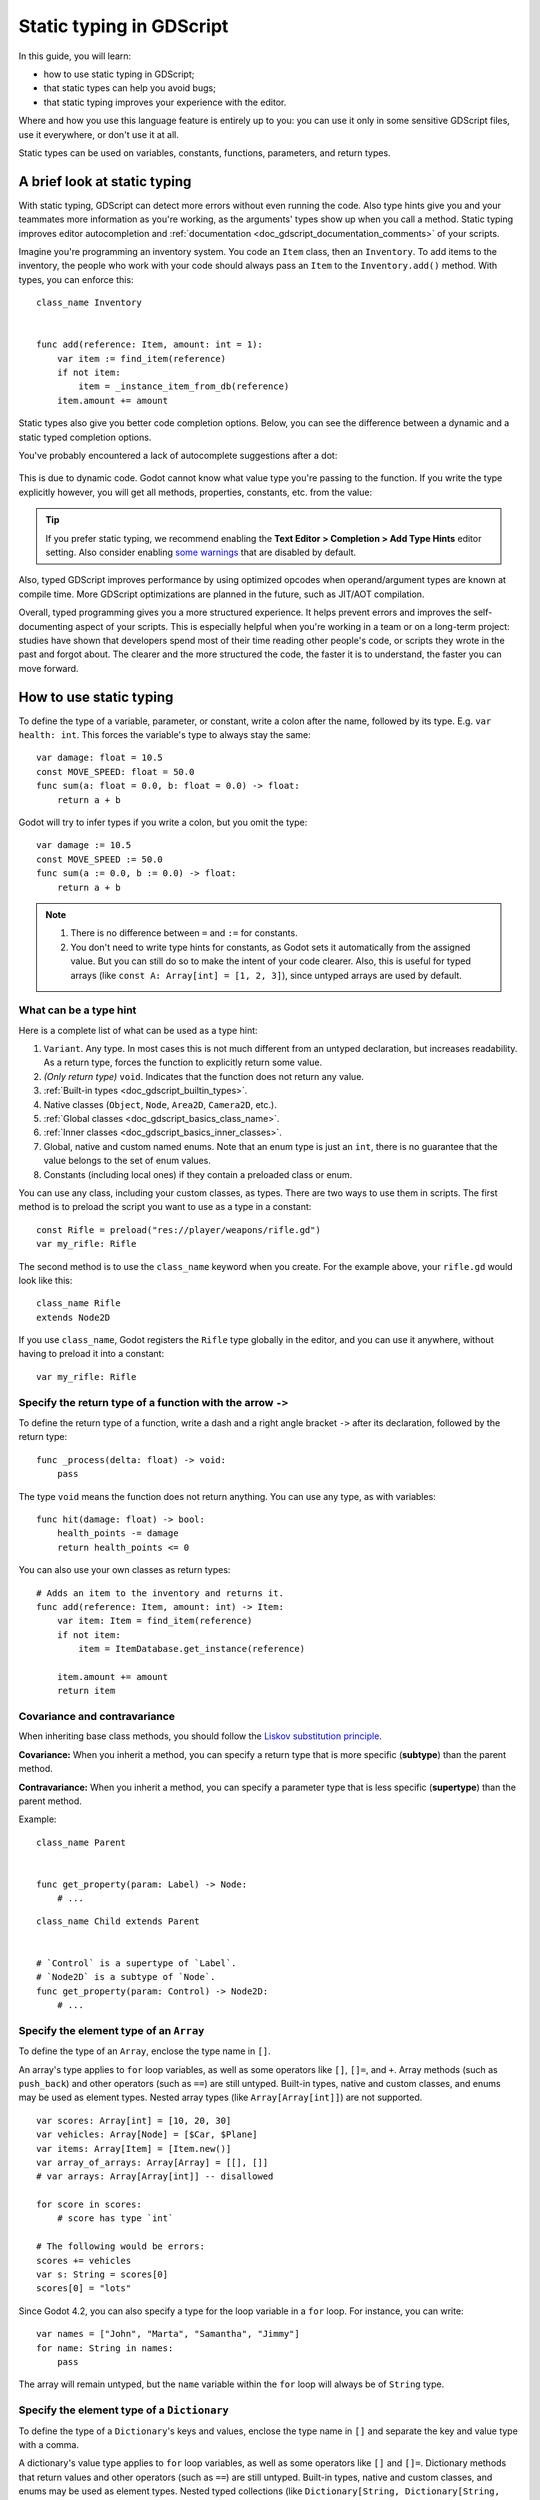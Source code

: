 .. _doc_gdscript_static_typing:

Static typing in GDScript
=========================

In this guide, you will learn:

- how to use static typing in GDScript;
- that static types can help you avoid bugs;
- that static typing improves your experience with the editor.

Where and how you use this language feature is entirely up to you: you can use it
only in some sensitive GDScript files, use it everywhere, or don't use it at all.

Static types can be used on variables, constants, functions, parameters,
and return types.

A brief look at static typing
-----------------------------

With static typing, GDScript can detect more errors without even running the code.
Also type hints give you and your teammates more information as you're working,
as the arguments' types show up when you call a method. Static typing improves
editor autocompletion and :ref:`documentation <doc_gdscript_documentation_comments>`
of your scripts.

Imagine you're programming an inventory system. You code an ``Item`` class,
then an ``Inventory``. To add items to the inventory, the people who work with
your code should always pass an ``Item`` to the ``Inventory.add()`` method.
With types, you can enforce this:

::

    class_name Inventory


    func add(reference: Item, amount: int = 1):
        var item := find_item(reference)
        if not item:
            item = _instance_item_from_db(reference)
        item.amount += amount

Static types also give you better code completion options. Below, you can see
the difference between a dynamic and a static typed completion options.

You've probably encountered a lack of autocomplete suggestions after a dot:

.. figure:: img/typed_gdscript_code_completion_dynamic.webp
    :alt: Completion options for dynamic typed code.

This is due to dynamic code. Godot cannot know what value type you're passing
to the function. If you write the type explicitly however, you will get all
methods, properties, constants, etc. from the value:

.. figure:: img/typed_gdscript_code_completion_typed.webp
    :alt: Completion options for static typed code.

.. tip::

    If you prefer static typing, we recommend enabling the
    **Text Editor > Completion > Add Type Hints** editor setting. Also consider
    enabling `some warnings <Warning system_>`_ that are disabled by default.

.. UPDATE: Planned feature. If JIT/AOT are implemented, update this paragraph.

Also, typed GDScript improves performance by using optimized opcodes when operand/argument
types are known at compile time. More GDScript optimizations are planned in the future,
such as JIT/AOT compilation.

Overall, typed programming gives you a more structured experience. It
helps prevent errors and improves the self-documenting aspect of your
scripts. This is especially helpful when you're working in a team or on
a long-term project: studies have shown that developers spend most of
their time reading other people's code, or scripts they wrote in the
past and forgot about. The clearer and the more structured the code, the
faster it is to understand, the faster you can move forward.

How to use static typing
------------------------

To define the type of a variable, parameter, or constant, write a colon after the name,
followed by its type. E.g. ``var health: int``. This forces the variable's type
to always stay the same:

::

    var damage: float = 10.5
    const MOVE_SPEED: float = 50.0
    func sum(a: float = 0.0, b: float = 0.0) -> float:
        return a + b

Godot will try to infer types if you write a colon, but you omit the type:

::

    var damage := 10.5
    const MOVE_SPEED := 50.0
    func sum(a := 0.0, b := 0.0) -> float:
        return a + b

.. note::

    1. There is no difference between ``=`` and ``:=`` for constants.
    2. You don't need to write type hints for constants, as Godot sets it automatically
       from the assigned value. But you can still do so to make the intent of your code clearer.
       Also, this is useful for typed arrays (like ``const A: Array[int] = [1, 2, 3]``),
       since untyped arrays are used by default.

What can be a type hint
~~~~~~~~~~~~~~~~~~~~~~~

Here is a complete list of what can be used as a type hint:

1. ``Variant``. Any type. In most cases this is not much different from an untyped
   declaration, but increases readability. As a return type, forces the function
   to explicitly return some value.
2. *(Only return type)* ``void``. Indicates that the function does not return any value.
3. :ref:`Built-in types <doc_gdscript_builtin_types>`.
4. Native classes (``Object``, ``Node``, ``Area2D``, ``Camera2D``, etc.).
5. :ref:`Global classes <doc_gdscript_basics_class_name>`.
6. :ref:`Inner classes <doc_gdscript_basics_inner_classes>`.
7. Global, native and custom named enums. Note that an enum type is just an ``int``,
   there is no guarantee that the value belongs to the set of enum values.
8. Constants (including local ones) if they contain a preloaded class or enum.

You can use any class, including your custom classes, as types. There are two ways
to use them in scripts. The first method is to preload the script you want to use
as a type in a constant:

::

    const Rifle = preload("res://player/weapons/rifle.gd")
    var my_rifle: Rifle

The second method is to use the ``class_name`` keyword when you create.
For the example above, your ``rifle.gd`` would look like this:

::

    class_name Rifle
    extends Node2D

If you use ``class_name``, Godot registers the ``Rifle`` type globally in the editor,
and you can use it anywhere, without having to preload it into a constant:

::

    var my_rifle: Rifle

Specify the return type of a function with the arrow ``->``
~~~~~~~~~~~~~~~~~~~~~~~~~~~~~~~~~~~~~~~~~~~~~~~~~~~~~~~~~~~

To define the return type of a function, write a dash and a right angle bracket ``->``
after its declaration, followed by the return type:

::

    func _process(delta: float) -> void:
        pass

The type ``void`` means the function does not return anything. You can use any type,
as with variables:

::

    func hit(damage: float) -> bool:
        health_points -= damage
        return health_points <= 0

You can also use your own classes as return types:

::

    # Adds an item to the inventory and returns it.
    func add(reference: Item, amount: int) -> Item:
        var item: Item = find_item(reference)
        if not item:
            item = ItemDatabase.get_instance(reference)

        item.amount += amount
        return item

Covariance and contravariance
~~~~~~~~~~~~~~~~~~~~~~~~~~~~~

When inheriting base class methods, you should follow the `Liskov substitution
principle <https://en.wikipedia.org/wiki/Liskov_substitution_principle>`__.

**Covariance:** When you inherit a method, you can specify a return type that is
more specific (**subtype**) than the parent method.

**Contravariance:** When you inherit a method, you can specify a parameter type
that is less specific (**supertype**) than the parent method.

Example::

    class_name Parent


    func get_property(param: Label) -> Node:
        # ...

::

    class_name Child extends Parent


    # `Control` is a supertype of `Label`.
    # `Node2D` is a subtype of `Node`.
    func get_property(param: Control) -> Node2D:
        # ...

Specify the element type of an ``Array``
~~~~~~~~~~~~~~~~~~~~~~~~~~~~~~~~~~~~~~~~

To define the type of an ``Array``, enclose the type name in ``[]``.

An array's type applies to ``for`` loop variables, as well as some operators like
``[]``, ``[]=``, and ``+``. Array methods (such as ``push_back``) and other operators
(such as ``==``) are still untyped. Built-in types, native and custom classes,
and enums may be used as element types. Nested array types
(like ``Array[Array[int]]``) are not supported.


::

    var scores: Array[int] = [10, 20, 30]
    var vehicles: Array[Node] = [$Car, $Plane]
    var items: Array[Item] = [Item.new()]
    var array_of_arrays: Array[Array] = [[], []]
    # var arrays: Array[Array[int]] -- disallowed

    for score in scores:
        # score has type `int`

    # The following would be errors:
    scores += vehicles
    var s: String = scores[0]
    scores[0] = "lots"

Since Godot 4.2, you can also specify a type for the loop variable in a ``for`` loop.
For instance, you can write:

::

    var names = ["John", "Marta", "Samantha", "Jimmy"]
    for name: String in names:
        pass

The array will remain untyped, but the ``name`` variable within the ``for`` loop
will always be of ``String`` type.

Specify the element type of a ``Dictionary``
~~~~~~~~~~~~~~~~~~~~~~~~~~~~~~~~~~~~~~~~~~~~

To define the type of a ``Dictionary``'s keys and values, enclose the type name in ``[]``
and separate the key and value type with a comma.

A dictionary's value type applies to ``for`` loop variables, as well as some operators like
``[]`` and ``[]=``. Dictionary methods that return values and other operators
(such as ``==``) are still untyped. Built-in types, native and custom classes,
and enums may be used as element types. Nested typed collections
(like ``Dictionary[String, Dictionary[String, int]]``) are not supported.


::

    var fruit_costs: Dictionary[String, int] = { "apple": 5, "orange": 10 }
    var vehicles: Dictionary[String, Node] = { "car": $Car, "plane": $Plane }
    var item_tiles: Dictionary[Vector2i, Item] = { Vector2i(0, 0): Item.new(), Vector2i(0, 1): Item.new() }
    var dictionary_of_dictionaries: Dictionary[String, Dictionary] = { { } }
    # var dicts: Dictionary[String, Dictionary[String, int]] -- disallowed

    for cost in fruit_costs:
        # cost has type `int`

    # The following would be errors:
    fruit_costs["pear"] += vehicles
    var s: String = fruit_costs["apple"]
    fruit_costs["orange"] = "lots"

Type casting
~~~~~~~~~~~~

Type casting is an important concept in typed languages.
Casting is the conversion of a value from one type to another.

Imagine an ``Enemy`` in your game, that ``extends Area2D``. You want it to collide
with the ``Player``, a ``CharacterBody2D`` with a script called ``PlayerController``
attached to it. You use the ``body_entered`` signal to detect the collision.
With typed code, the body you detect is going to be a generic ``PhysicsBody2D``,
and not your ``PlayerController`` on the ``_on_body_entered`` callback.

You can check if this ``PhysicsBody2D`` is your ``Player`` with the ``as`` keyword,
and using the colon ``:`` again to force the variable to use this type.
This forces the variable to stick to the ``PlayerController`` type::

    func _on_body_entered(body: PhysicsBody2D) -> void:
        var player := body as PlayerController
        if not player:
            return

        player.damage()

As we're dealing with a custom type, if the ``body`` doesn't extend
``PlayerController``, the ``player`` variable will be set to ``null``.
We can use this to check if the body is the player or not. We will also
get full autocompletion on the player variable thanks to that cast.

.. note::

    The ``as`` keyword silently casts the variable to ``null`` in case of a type
    mismatch at runtime, without an error/warning. While this may be convenient
    in some cases, it can also lead to bugs. Use the ``as`` keyword only if this
    behavior is intended. A safer alternative is to use the ``is`` keyword::

        if not (body is PlayerController):
            push_error("Bug: body is not PlayerController.")

        var player: PlayerController = body
        if not player:
            return

        player.damage()

    You can also simplify the code by using the ``is not`` operator::

        if body is not PlayerController:
            push_error("Bug: body is not PlayerController")

    Alternatively, you can use the ``assert()`` statement::

        assert(body is PlayerController, "Bug: body is not PlayerController.")

        var player: PlayerController = body
        if not player:
            return

        player.damage()


.. note::

    If you try to cast with a built-in type and it fails, Godot will throw an error.

.. _doc_gdscript_static_typing_safe_lines:

Safe lines
^^^^^^^^^^

You can also use casting to ensure safe lines. Safe lines are a tool to tell you
when ambiguous lines of code are type-safe. As you can mix and match typed
and dynamic code, at times, Godot doesn't have enough information to know if
an instruction will trigger an error or not at runtime.

This happens when you get a child node. Let's take a timer for example:
with dynamic code, you can get the node with ``$Timer``. GDScript supports
`duck-typing <https://stackoverflow.com/a/4205163/8125343>`__,
so even if your timer is of type ``Timer``, it is also a ``Node`` and
an ``Object``, two classes it extends. With dynamic GDScript, you also don't
care about the node's type as long as it has the methods you need to call.

You can use casting to tell Godot the type you expect when you get a node:
``($Timer as Timer)``, ``($Player as CharacterBody2D)``, etc.
Godot will ensure the type works and if so, the line number will turn
green at the left of the script editor.

.. figure:: img/typed_gdscript_safe_unsafe_line.webp
   :alt: Unsafe vs Safe Line

   Unsafe line (line 7) vs Safe Lines (line 6 and 8)

.. note::

    Safe lines do not always mean better or more reliable code. See the note above
    about the ``as`` keyword. For example:

    ::

        @onready var node_1 := $Node1 as Type1 # Safe line.
        @onready var node_2: Type2 = $Node2 # Unsafe line.

    Even though ``node_2`` declaration is marked as an unsafe line, it is more
    reliable than ``node_1`` declaration. Because if you change the node type
    in the scene and accidentally forget to change it in the script, the error
    will be detected immediately when the scene is loaded. Unlike ``node_1``,
    which will be silently cast to ``null`` and the error will be detected later.

.. note::

    You can turn off safe lines or change their color in the editor settings.

Typed or dynamic: stick to one style
------------------------------------

Typed GDScript and dynamic GDScript can coexist in the same project. But
it's recommended to stick to either style for consistency in your codebase,
and for your peers. It's easier for everyone to work together if you follow
the same guidelines, and faster to read and understand other people's code.

Typed code takes a little more writing, but you get the benefits we discussed
above. Here's an example of the same, empty script, in a dynamic style:

::

    extends Node


    func _ready():
        pass


    func _process(delta):
        pass

And with static typing:

::

    extends Node


    func _ready() -> void:
        pass


    func _process(delta: float) -> void:
        pass

As you can see, you can also use types with the engine's virtual methods.
Signal callbacks, like any methods, can also use types. Here's a ``body_entered``
signal in a dynamic style:

::

    func _on_area_2d_body_entered(body):
        pass

And the same callback, with type hints:

::

    func _on_area_entered(area: CollisionObject2D) -> void:
        pass

Warning system
--------------

.. note::

    Detailed documentation about the GDScript warning system has been moved to
    :ref:`doc_gdscript_warning_system`.

Godot gives you warnings about your code as you write it. The engine identifies
sections of your code that may lead to issues at runtime, but lets you decide
whether or not you want to leave the code as it is.

We have a number of warnings aimed specifically at users of typed GDScript.
By default, these warnings are disabled, you can enable them in Project Settings
(**Debug > GDScript**, make sure **Advanced Settings** is enabled).

You can enable the ``UNTYPED_DECLARATION`` warning if you want to always use
static types. Additionally, you can enable the ``INFERRED_DECLARATION`` warning
if you prefer a more readable and reliable, but more verbose syntax.

``UNSAFE_*`` warnings make unsafe operations more noticeable, than unsafe lines.
Currently, ``UNSAFE_*`` warnings do not cover all cases that unsafe lines cover.

Common unsafe operations and their safe counterparts
----------------------------------------------------

``UNSAFE_PROPERTY_ACCESS`` and ``UNSAFE_METHOD_ACCESS`` warnings
~~~~~~~~~~~~~~~~~~~~~~~~~~~~~~~~~~~~~~~~~~~~~~~~~~~~~~~~~~~~~~~~

In this example, we aim to set a property and call a method on an object
that has a script attached with ``class_name MyScript`` and that ``extends
Node2D``. If we have a reference to the object as a ``Node2D`` (for instance,
as it was passed to us by the physics system), we can first check if the
property and method exist and then set and call them if they do:

::

    if "some_property" in node_2d:
        node_2d.some_property = 20  # Produces UNSAFE_PROPERTY_ACCESS warning.

    if node_2d.has_method("some_function"):
        node_2d.some_function()  # Produces UNSAFE_METHOD_ACCESS warning.

However, this code will produce ``UNSAFE_PROPERTY_ACCESS`` and
``UNSAFE_METHOD_ACCESS`` warnings as the property and method are not present
in the referenced type - in this case a ``Node2D``. To make these operations
safe, you can first check if the object is of type ``MyScript`` using the
``is`` keyword and then declare a variable with the type ``MyScript`` on
which you can set its properties and call its methods:

::

    if node_2d is MyScript:
        var my_script: MyScript = node_2d
        my_script.some_property = 20
        my_script.some_function()

Alternatively, you can declare a variable and use the ``as`` operator to try
to cast the object. You'll then want to check whether the cast was successful
by confirming that the variable was assigned:

::

    var my_script := node_2d as MyScript
    if my_script != null:
        my_script.some_property = 20
        my_script.some_function()

``UNSAFE_CAST`` warning
~~~~~~~~~~~~~~~~~~~~~~~

In this example, we would like the label connected to an object entering our
collision area to show the area's name. Once the object enters the collision
area, the physics system sends a signal with a ``Node2D`` object, and the most
straightforward (but not statically typed) solution to do what we want could
be achieved like this:

::

    func _on_body_entered(body: Node2D) -> void:
        body.label.text = name  # Produces UNSAFE_PROPERTY_ACCESS warning.

This piece of code produces an ``UNSAFE_PROPERTY_ACCESS`` warning because
``label`` is not defined in ``Node2D``. To solve this, we could first check if the
``label`` property exist and cast it to type ``Label`` before settings its text
property like so:

::

    func _on_body_entered(body: Node2D) -> void:
        if "label" in body:
            (body.label as Label).text = name  # Produces UNSAFE_CAST warning.

However, this produces an ``UNSAFE_CAST`` warning because ``body.label`` is of a
``Variant`` type. To safely get the property in the type you want, you can use the
``Object.get()`` method which returns the object as a ``Variant`` value or returns
``null`` if the property doesn't exist. You can then determine whether the
property contains an object of the right type using the ``is`` keyword, and
finally declare a statically typed variable with the object:

::

    func _on_body_entered(body: Node2D) -> void:
        var label_variant: Variant = body.get("label")
        if label_variant is Label:
            var label: Label = label_variant
            label.text = name

Cases where you can't specify types
-----------------------------------

.. UPDATE: Not supported. If nested types are supported, update this section.

To wrap up this introduction, let's mention cases where you can't use type hints.
This will trigger a **syntax error**.

1. You can't specify the type of individual elements in an array or a dictionary:

::

        var enemies: Array = [$Goblin: Enemy, $Zombie: Enemy]
        var character: Dictionary = {
            name: String = "Richard",
            money: int = 1000,
            inventory: Inventory = $Inventory,
        }

2. Nested types are not currently supported:

::

        var teams: Array[Array[Character]] = []

Summary
-------

.. UPDATE: Planned feature. If more optimizations (possibly JIT/AOT?) are
.. implemented, update this paragraph.

Typed GDScript is a powerful tool. It helps you write more structured code,
avoid common errors, and create scalable and reliable systems. Static types
improve GDScript performance and more optimizations are planned for the future.
